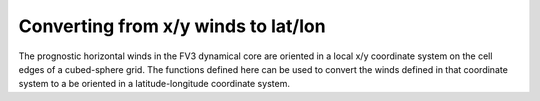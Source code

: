 Converting from x/y winds to lat/lon
====================================

The prognostic horizontal winds in the FV3 dynamical core are oriented in a
local x/y coordinate system on the cell edges of a cubed-sphere grid.  The
functions defined here can be used to convert the winds defined in that
coordinate system to a be oriented in a latitude-longitude coordinate system.

.. automethod:: vcm.cubedsphere.rotate.center_and_rotate_xy_winds
.. automethod:: vcm.cubedsphere.rotate.rotate_xy_winds